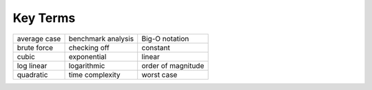 ..  Copyright (C)  Brad Miller, David Ranum
    This work is licensed under the Creative Commons Attribution-NonCommercial-ShareAlike 4.0 International License. To view a copy of this license, visit http://creativecommons.org/licenses/by-nc-sa/4.0/.


Key Terms
---------

========================= ==================== ====================
             average case   benchmark analysis       Big-O notation 
              brute force         checking off             constant
                    cubic          exponential               linear
               log linear          logarithmic   order of magnitude
                quadratic      time complexity           worst case
========================= ==================== ====================
